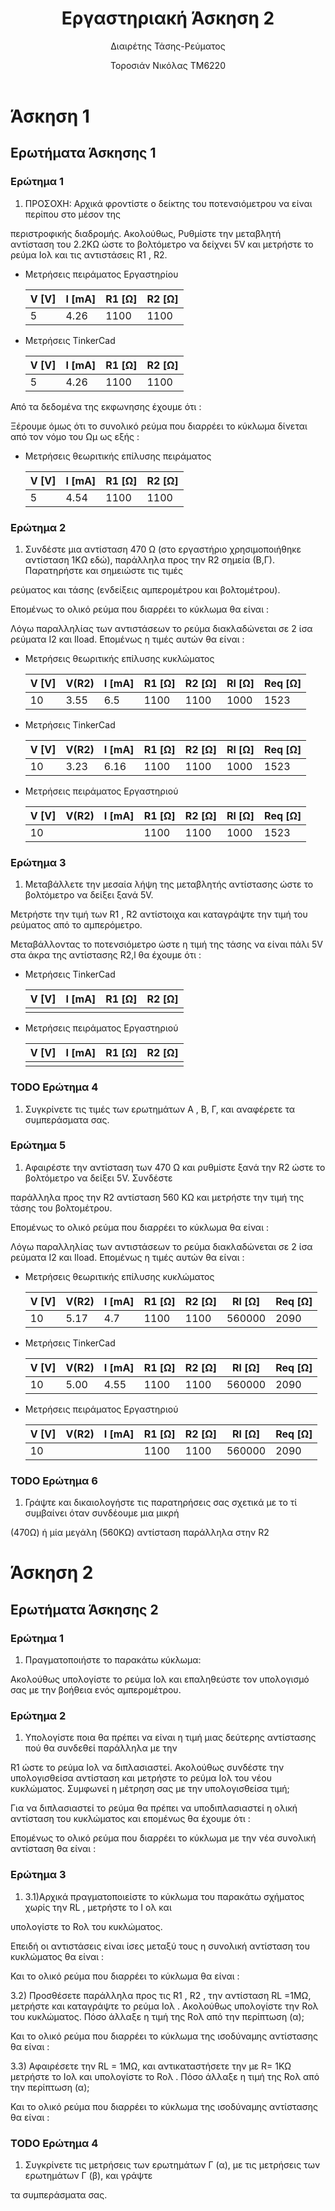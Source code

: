 #+TITLE: Εργαστηριακή Άσκηση 2
#+SUBTITLE: Διαιρέτης Τάσης-Ρεύματος
#+AUTHOR: Τοροσιάν Νικόλας ΤΜ6220

* Άσκηση 1

** Ερωτήματα Άσκησης 1
*** Ερώτημα 1
1) ΠΡΟΣΟΧΗ: Αρχικά φροντίστε ο δείκτης του ποτενσιόμετρου να είναι περίπου στο μέσον της
περιστροφικής διαδρομής. Ακολούθως, Ρυθμίστε την μεταβλητή αντίσταση του 2.2ΚΩ ώστε το βολτόμετρο
να δείχνει 5V και μετρήστε το ρεύμα Ιολ και τις αντιστάσεις R1 , R2.

+ Μετρήσεις πειράματος Εργαστηρίου
  | V [V] | I [mA] | R1 [Ω] | R2 [Ω] |
  |-------+--------+--------+--------|
  |     5 |   4.26 |   1100 |   1100 |

+ Μετρήσεις TinkerCad
  | V [V] | I [mA] | R1 [Ω] | R2 [Ω] |
  |-------+--------+--------+--------|
  |     5 |   4.26 |   1100 |   1100 |


Από τα δεδομένα της εκφωνησης έχουμε ότι :
\begin{equation}
\begin{align}
\left{ V_{R_{2}} &= V_{total} \times \frac{R_{2}}{R_{1}+R_{2}},
&V_{R_{2}} &= \frac{V_{total}}{2} \right} \Rightarrow \\
&2 \times R_{2} = R_{1} + R_{2} \Rightarrow \\
&R_{1} = R_{2} = \frac{R_{tot}}{2} =1100 \left[\Omega\right] \\
\end{align}
\end{equation}

Ξέρουμε όμως ότι το συνολικό ρεύμα που διαρρέει το κύκλωμα δίνεται από τον νόμο του Ωμ ως εξής :

\begin{equation}
\begin{align}
I_{tot} &= \frac{V_{tot}}{R_{tot}} \\
&= \frac{10 \left[V\right]}{2200 \left[\Omega\right]} = 4.54 \times 10^{-3} \left[A\right]
\end{align}
\end{equation}

+ Μετρήσεις θεωριτικής επίλυσης πειράματος
  | V [V] | I [mA] | R1 [Ω] | R2 [Ω] |
  |-------+--------+--------+--------|
  |     5 |   4.54 |   1100 |   1100 |

*** Ερώτημα 2
2) Συνδέστε μια αντίσταση 470 Ω (στο εργαστήριο χρησιμοποιήθηκε αντίσταση 1ΚΩ εδώ), παράλληλα προς την R2 σημεία (Β,Γ). Παρατηρήστε και σημειώστε τις τιμές
ρεύματος και τάσης (ενδείξεις αμπερομέτρου και βολτομέτρου).

\begin{equation}
\begin{align}
R_{eq} &= \frac{R_{2} \cdot R_{l}}{R_{2} + R_{l}} \, and,
&R_{tot} &= R_{1}+R_{eq} \\
R_{eq} &= \left( \frac{1.1 \times 1}{1.1 + 1} \right) k\Omega =523.7 \left[\Omega\right] \, and,
&R_{tot} &=(\left 1 + 0.523 \right) k\Omega = 1.52  \left[ k\Omega \right]\\
\end{align}
\end{equation}

Επομένως το ολικό ρεύμα που διαρρέει το κύκλωμα θα είναι :

\begin{equation}
\begin{align}
I_{tot} = \frac{V_{in}}{R_{tot}} = \frac{10 \left[V \right]}{1523 \left[\Omega \right]} \approx 6.5 \times 10^{-3} \left[A\right]
\end{align}
\end{equation}

Λόγω παραλληλίας των αντιστάσεων το ρεύμα διακλαδώνεται σε 2 ίσα ρεύματα Ι2 και Ιload. Επομένως η τιμές αυτών θα είναι :

\begin{equation}
\begin{align}
&I_{2}=I_{l}= \frac{I_{tot}}{2} = 3.24 \times 10^{-3} \left[A\right] \\
& V_{R_{2}} = I_{2} \times R_{2} = 3.24 \times 10^{-3} \left[A\right] \cdot 1100 \left[\Omega\right] = 3.55 \left[V\right]
\end{align}
\end{equation}

+ Μετρήσεις θεωριτικής επίλυσης κυκλώματος
  | V [V] | V(R2) | I [mA] | R1 [Ω] | R2 [Ω] | Rl [Ω] | Req [Ω] |
  |-------+-------+--------+--------+--------+--------+---------|
  |    10 |  3.55 |    6.5 |   1100 |   1100 |   1000 |    1523 |

+ Μετρήσεις TinkerCad
  | V [V] | V(R2) | I [mA] | R1 [Ω] | R2 [Ω] | Rl [Ω] | Req [Ω] |
  |-------+-------+--------+--------+--------+--------+---------|
  |    10 |  3.23 |   6.16 |   1100 |   1100 |   1000 |    1523 |

+ Μετρήσεις πειράματος Εργαστηριού
  | V [V] | V(R2) | I [mA] | R1 [Ω] | R2 [Ω] | Rl [Ω] | Req [Ω] |
  |-------+-------+--------+--------+--------+--------+---------|
  |    10 |       |        |   1100 |   1100 |   1000 |    1523 |

*** Ερώτημα 3
3) Μεταβάλλετε την μεσαία λήψη της μεταβλητής αντίστασης ώστε το βολτόμετρο να δείξει ξανά 5V.
Μετρήστε την τιμή των R1 , R2 αντίστοιχα και καταγράψτε την τιμή του ρεύματος από το αμπερόμετρο.

Μεταβάλλοντας το ποτενσιόμετρο ώστε η τιμή της τάσης να είναι πάλι 5V στα άκρα της αντίστασης R2,l θα έχουμε ότι :

+ Μετρήσεις TinkerCad
  | V [V] | I [mA] | R1 [Ω] | R2 [Ω] |
  |-------+--------+--------+--------|
  |       |        |        |        |

+ Μετρήσεις πειράματος Εργαστηριού
  | V [V] | I [mA] | R1 [Ω] | R2 [Ω] |
  |-------+--------+--------+--------|
  |       |        |        |        |

*** TODO Ερώτημα 4
4) Συγκρίνετε τις τιμές των ερωτημάτων Α , Β, Γ, και αναφέρετε τα συμπεράσματα σας.

*** Ερώτημα 5
5) Αφαιρέστε την αντίσταση των 470 Ω και ρυθμίστε ξανά την R2 ώστε το βολτόμετρο να δείξει 5V. Συνδέστε
παράλληλα προς την R2 αντίσταση 560 ΚΩ και μετρήστε την τιμή της τάσης του βολτομέτρου.

\begin{equation}
\begin{align}
R_{eq} &= \frac{R_{2} \cdot R_{l}}{R_{2} + R_{l}} \, and,
&R_{tot} &= R_{1}+R_{eq} \\
R_{eq} &= \left( \frac{1.1 \times 560}{1.1 + 560} \right) k\Omega =1.09 \left[k\Omega\right] \, and,
&R_{tot} &=(\left 1 + 1.09 \right) k\Omega = 2.09 \left[ k\Omega \right]\\
\end{align}
\end{equation}

Επομένως το ολικό ρεύμα που διαρρέει το κύκλωμα θα είναι :

\begin{equation}
\begin{align}
I_{tot} = \frac{V_{in}}{R_{tot}} = \frac{10 \left[V \right]}{2090 \left[\Omega \right]} \approx 4.7 \times 10^{-3} \left[A\right]
\end{align}
\end{equation}

Λόγω παραλληλίας των αντιστάσεων το ρεύμα διακλαδώνεται σε 2 ίσα ρεύματα Ι2 και Ιload. Επομένως η τιμές αυτών θα είναι :

\begin{equation}
\begin{align}
&I_{2}=I_{l}= \frac{I_{tot}}{2} = 4.7  \times 10^{-3} \left[A\right] \\
& V_{R_{2}} = I_{2} \times R_{2} = 4.7  \times 10^{-3} \left[A\right] \cdot 1100 \left[\Omega\right] = 5.17 \left[V\right]
\end{align}
\end{equation}

+ Μετρήσεις θεωριτικής επίλυσης κυκλώματος
  | V [V] | V(R2) | I [mA] | R1 [Ω] | R2 [Ω] | Rl [Ω] | Req [Ω] |
  |-------+-------+--------+--------+--------+--------+---------|
  |    10 |  5.17 |    4.7 |   1100 |   1100 | 560000 |    2090 |

+ Μετρήσεις TinkerCad
  | V [V] | V(R2) | I [mA] | R1 [Ω] | R2 [Ω] | Rl [Ω] | Req [Ω] |
  |-------+-------+--------+--------+--------+--------+---------|
  |    10 |  5.00 |   4.55 |   1100 |   1100 | 560000 |    2090 |

+ Μετρήσεις πειράματος Εργαστηριού
  | V [V] | V(R2) | I [mA] | R1 [Ω] | R2 [Ω] | Rl [Ω] | Req [Ω] |
  |-------+-------+--------+--------+--------+--------+---------|
  |    10 |       |        |   1100 |   1100 | 560000 |    2090 |


*** TODO Ερώτημα 6
6) Γράψτε και δικαιολογήστε τις παρατηρήσεις σας σχετικά με το τί συμβαίνει όταν συνδέουμε μια μικρή
(470Ω) ή μία μεγάλη (560ΚΩ) αντίσταση παράλληλα στην R2


* Άσκηση 2

** Ερωτήματα Άσκησης 2
*** Ερώτημα 1
1) Πραγματοποιήστε το παρακάτω κύκλωμα:
Ακολούθως υπολογίστε το ρεύμα Ιολ και επαληθεύστε τον υπολογισμό σας με την βοήθεια ενός
αμπερομέτρου.

\begin{equation}
\begin{align}
V_{tot} = I_{tot} \times R_{tot} \Rightarrow \\
&I_{tot} = \frac{V_{tot}}{R_{tot}} = \frac{5\left[V\right]}{1000\left[\Omega\right]} = 5 \times 10^{-3}
\end{align}
\end{equation}

*** Ερώτημα 2
2) Υπολογίστε ποια θα πρέπει να είναι η τιμή μιας δεύτερης αντίστασης πού θα συνδεθεί παράλληλα με την
R1 ώστε το ρεύμα Ιολ να διπλασιαστεί. Ακολούθως συνδέστε την υπολογισθείσα αντίσταση και μετρήστε το
ρεύμα Ιολ του νέου κυκλώματος.
Συμφωνεί η μέτρηση σας με την υπολογισθείσα τιμή;

Για να διπλασιαστεί το ρεύμα θα πρέπει να υποδιπλασιαστεί η ολική αντίσταση του κυκλώματος και επομένως θα έχουμε ότι :

\begin{equation}
\begin{align}
R_{eq} = \frac{R_{1}}{2} \Rightarrow \\
& R_{eq} = \frac{R_{1} \times R_{2}}{R_{1} + R_{2}} \Rightarrow \\
&\frac{\left(R_{1}+ R_{2} \right) \times R_{1}}{2} = R_{1} \times R_{2} \Rightarrow \\
&R_{1} = R_{2} = 1000 \Omega
\end{align}
\end{equation}

Επομένως το ολικό ρεύμα που διαρρέει το κύκλωμα με την νέα συνολική αντίσταση θα είναι :

\begin{equation}
I_{tot} = \frac{V_{tot}}{R_{eq}} = \frac{5\left[V\right]}{500\left[\Omega\right]} = 10 \times 10^{-3} \left[A\right]
\end{equation}
*** Ερώτημα 3
3) 3.1)Αρχικά πραγματοποιείστε το κύκλωμα του παρακάτω σχήματος χωρίς την RL , μετρήστε το Ι ολ και
υπολογίστε το Rολ του κυκλώματος.

Επειδή οι αντιστάσεις είναι ίσες μεταξύ τους η συνολική αντίσταση του κυκλώματος θα είναι :

\begin{equation}
R_{eq} = \frac{R_{1}}{2} = 5 \left[k\Omega \right]
\end{equation}

Και το ολικό ρεύμα που διαρρέει το κύκλωμα θα είναι :

\begin{equation}
I_{tot} = \frac{V_{tot}}{R_{tot}} = \frac{20}{5000}\left[A \right]= 4 \times 10^{-3}\left[A \right]
\end{equation}

   3.2) Προσθέσετε παράλληλα προς τις R1 , R2 , την αντίσταση RL =1ΜΩ, μετρήστε και καταγράψτε το ρεύμα Ιολ .
Ακολούθως υπολογίστε την Rολ του κυκλώματος. Πόσο άλλαξε η τιμή της Rολ από την περίπτωση (α);

\begin{equation}
\begin{align}
\frac{1}{R_{eq}} &= \frac{1}{R_{1}} + \frac{1}{R_{2}} +\frac{1}{R_{3}} \\
&= \frac{1}{10000} +\frac{1}{10000} +\frac{1}{1000000} \left[\Omega\right]
&=2.01\times 10^{-4} \left[\Omega^{-1}\right] \Rightarrow \\
&R_{eq}=4.975 \times 10^{3} \left[\Omega\right]
\end{align}
\end{equation}

Και το ολικό ρεύμα που διαρρέει το κύκλωμα της ισοδύναμης αντίστασης θα είναι :

\begin{equation}
I_{tot} = \frac{V_{tot}}{R_{eq}} = \frac{20}{4975.1}\left[A \right]= 4.02 \times 10^{-3}\left[A \right]
\end{equation}


   3.3) Αφαιρέσετε την RL = 1ΜΩ, και αντικαταστήσετε την με R= 1ΚΩ μετρήστε το Ιολ και υπολογίστε το Rολ .
Πόσο άλλαξε η τιμή της Rολ από την περίπτωση (α);

\begin{equation}
\begin{align}
\frac{1}{R_{eq}} &= \frac{1}{R_{1}} + \frac{1}{R_{2}} +\frac{1}{R_{3}} \\
&= \frac{1}{10000} +\frac{1}{10000} +\frac{1}{1000}\left[\Omega\right]
&=12\times 10^{-4} \left[\Omega^{-1}\right] \Rightarrow \\
&R_{eq}=833.33 \left[\Omega\right]
\end{align}
\end{equation}


Και το ολικό ρεύμα που διαρρέει το κύκλωμα της ισοδύναμης αντίστασης θα είναι :

\begin{equation}
I_{tot} = \frac{V_{tot}}{R_{eq}} = \frac{20}{833.3}\left[A \right]= 24 \times 10^{-3}\left[A \right]
\end{equation}

*** TODO Ερώτημα 4
4) Συγκρίνετε τις μετρήσεις των ερωτημάτων Γ (α), με τις μετρήσεις των ερωτημάτων Γ (β), και γράψτε
τα συμπεράσματα σας.

